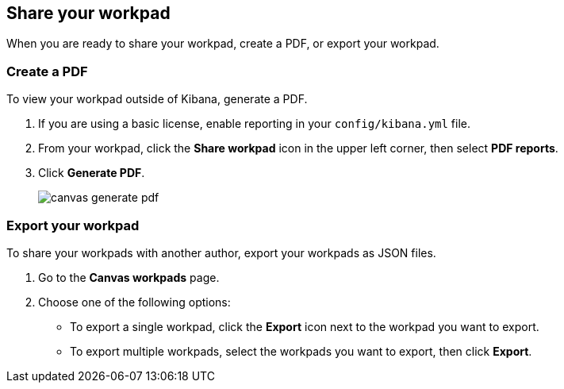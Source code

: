 [[workpad-share-options]]
== Share your workpad

When you are ready to share your workpad, create a PDF, or export your workpad.

[float]
[[create-workpad-pdf]]
=== Create a PDF

To view your workpad outside of Kibana, generate a PDF. 

. If you are using a basic license, enable reporting in your `config/kibana.yml` file.

. From your workpad, click the *Share workpad* icon in the upper left corner, then select *PDF reports*.

. Click *Generate PDF*. 
+
image::images/canvas-generate-pdf.gif[]

[float]
[[export-workpad]]
=== Export your workpad

To share your workpads with another author, export your workpads as JSON files.

. Go to the *Canvas workpads* page. 

. Choose one of the following options:

* To export a single workpad, click the *Export* icon next to the workpad you want to export.

* To export multiple workpads, select the workpads you want to export, then click *Export*.

